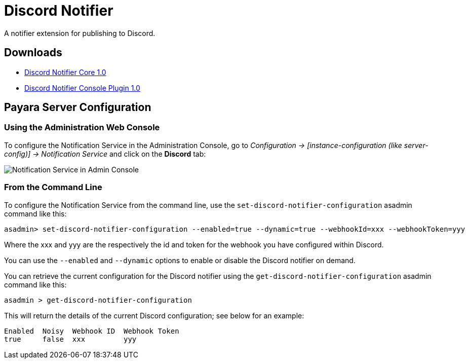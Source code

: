 [[discord-notifier]]
= Discord Notifier

A notifier extension for publishing to Discord.

[[downloads]]
== Downloads

- link:https://nexus.payara.fish/repository/payara-artifacts/fish/payara/extensions/notifiers/discord-notifier-core/1.0/discord-notifier-core-1.0.jar[Discord Notifier Core 1.0]
- link:https://nexus.payara.fish/repository/payara-artifacts/fish/payara/extensions/notifiers/discord-notifier-console-plugin/1.0/discord-notifier-console-plugin-1.0.jar[Discord Notifier Console Plugin 1.0]

[[payara-server-configuration]]
== Payara Server Configuration

[[using-the-administration-web-console]]
=== Using the Administration Web Console

To configure the Notification Service in the Administration Console, go
to _Configuration -> [instance-configuration (like server-config)] -> Notification Service_
and click on the *Discord* tab:

image:notification-service/discord/admin-console-configuration.png[Notification Service in Admin Console]

[[from-the-command-line]]
=== From the Command Line

To configure the Notification Service from the command line, use the
`set-discord-notifier-configuration` asadmin command like this:

[source, shell]
----
asadmin> set-discord-notifier-configuration --enabled=true --dynamic=true --webhookId=xxx --webhookToken=yyy
----

Where the xxx and yyy are the respectively the id and token for the webhook you have configured within Discord.

You can use the `--enabled` and `--dynamic` options to enable or disable
the Discord notifier on demand.

You can retrieve the current configuration for the Discord notifier
using the `get-discord-notifier-configuration` asadmin command like this:

[source, shell]
----
asadmin > get-discord-notifier-configuration
----

This will return the details of the current Discord configuration; see
below for an example:

[source, shell]
----
Enabled  Noisy  Webhook ID  Webhook Token
true     false  xxx         yyy
----
